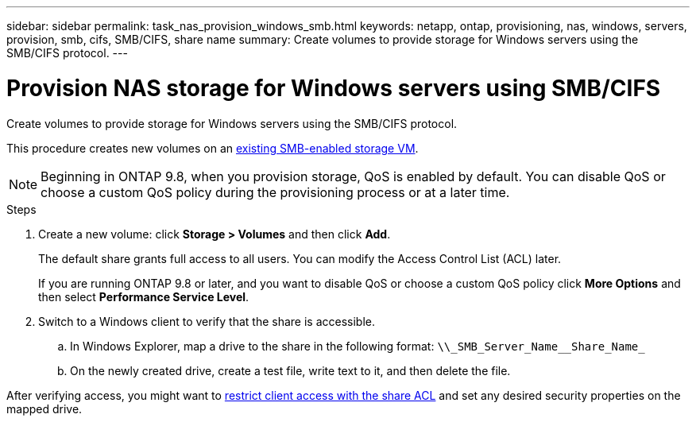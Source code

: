 ---
sidebar: sidebar
permalink: task_nas_provision_windows_smb.html
keywords: netapp, ontap, provisioning, nas, windows, servers, provision, smb, cifs, SMB/CIFS, share name
summary: Create volumes to provide storage for Windows servers using the SMB/CIFS protocol.
---

= Provision NAS storage for Windows servers using SMB/CIFS
:toc: macro
:toclevels: 1
:hardbreaks:
:nofooter:
:icons: font
:linkattrs:
:imagesdir: ./media/

[.lead]
Create volumes to provide storage for Windows servers using the SMB/CIFS protocol.

This procedure creates new volumes on an link:task_nas_enable_windows_smb.html[existing SMB-enabled storage VM].

//add link above when file is created

NOTE: Beginning in ONTAP 9.8, when you provision storage, QoS is enabled by default. You can disable QoS or choose a custom QoS policy during the provisioning process or at a later time.

//10/14/20, BURT 1336956, aherbin

.Steps

. Create a new volume: click *Storage > Volumes* and then click *Add*.
+
The default share grants full access to all users. You can modify the Access Control List (ACL) later.
+
If you are running ONTAP 9.8 or later, and you want to disable QoS or choose a custom QoS policy click *More Options* and then select *Performance Service Level*.

. Switch to a Windows client to verify that the share is accessible.

.. In Windows Explorer, map a drive to the share in the following format: `+\\_SMB_Server_Name__Share_Name_+`

.. On the newly created drive, create a test file, write text to it, and then delete the file.

After verifying access, you might want to link:task_nas_provision_export_policies.html[restrict client access with the share ACL] and set any desired security properties on the mapped drive.
